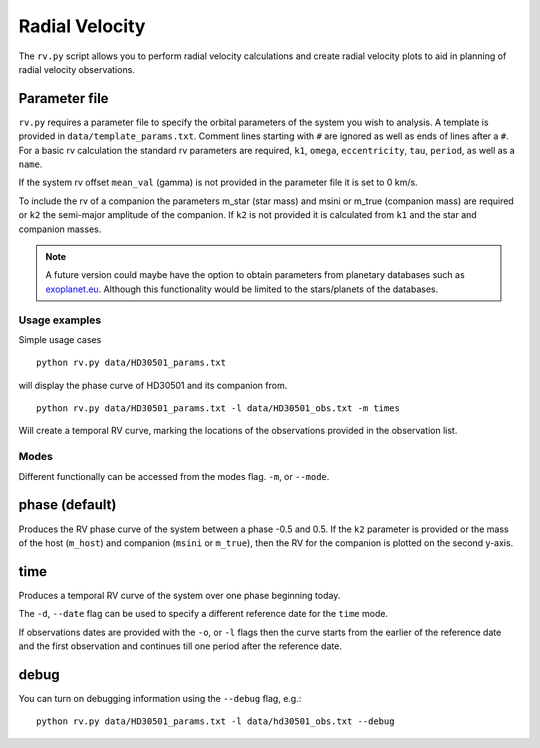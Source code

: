 
===============
Radial Velocity
===============

The ``rv.py`` script allows you to perform radial velocity calculations and create radial velocity plots to aid in planning of radial velocity observations.

Parameter file
--------------
``rv.py`` requires a parameter file to specify the orbital parameters of the system you wish to analysis. A template is provided in ``data/template_params.txt``. Comment lines starting with ``#`` are ignored as well as ends of lines after a ``#``. For a basic rv calculation the standard rv parameters are required, ``k1``, ``omega``, ``eccentricity``, ``tau``, ``period``, as well as a ``name``.

If the system rv offset ``mean_val`` (gamma) is not provided in the parameter file it is set to 0 km/s.

To include the rv of a companion the parameters m_star (star mass) and msini or m_true (companion mass) are required or ``k2`` the semi-major amplitude of the companion.
If ``k2`` is not provided it is calculated from ``k1`` and the star and companion masses.

.. note::
    A future version could maybe have the option to obtain parameters from planetary databases such as `exoplanet.eu <http://exoplanet.eu/>`_. Although this functionality would be limited to the stars/planets of the databases.


Usage examples
==============
Simple usage cases

::

    python rv.py data/HD30501_params.txt

will display the phase curve of HD30501 and its companion from.

::

    python rv.py data/HD30501_params.txt -l data/HD30501_obs.txt -m times

Will create a temporal RV curve, marking the locations of the observations provided in the observation list.


Modes
======
Different functionally can be accessed from the modes flag. ``-m``, or ``--mode``.

phase (default)
---------------
Produces the RV phase curve of the system between a phase -0.5 and 0.5.
If the ``k2`` parameter is provided or the mass of the host (``m_host``) and companion (``msini`` or ``m_true``), then the RV for the companion is plotted on the second y-axis.


time
-----
Produces a temporal RV curve of the system over one phase beginning today.

The ``-d``, ``--date`` flag can be used to specify a different reference date for the ``time`` mode.

If observations dates are provided with the ``-o``, or  ``-l`` flags then the curve starts from the earlier of the reference date and the first observation and continues till one period after the reference date.


debug
-----
You can turn on debugging information using the ``--debug`` flag, e.g.::

    python rv.py data/HD30501_params.txt -l data/hd30501_obs.txt --debug
